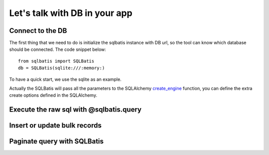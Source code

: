 Let's talk with DB in your app
==============================

Connect to the DB
-----------------
The first thing that we need to do is initialize the sqlbatis instance with DB url, so the tool can know
which database should be connected. The code snippet below::

    from sqlbatis import SQLBatis
    db = SQLBatis(sqlite:///:memory:)

To have a quick start, we use the sqlite as an example.

Actually the SQLBatis will pass all the parameters to the SQLAlchemy `create_engine <https://docs.sqlalchemy.org/en/13/core/engines.html#sqlalchemy.create_engine>`_ function, 
you can define the extra create options defined in the SQLAlchemy.

Execute the raw sql with @sqlbatis.query
----------------------------------------

Insert or update bulk records
-----------------------------

Paginate query with SQLBatis
----------------------------
